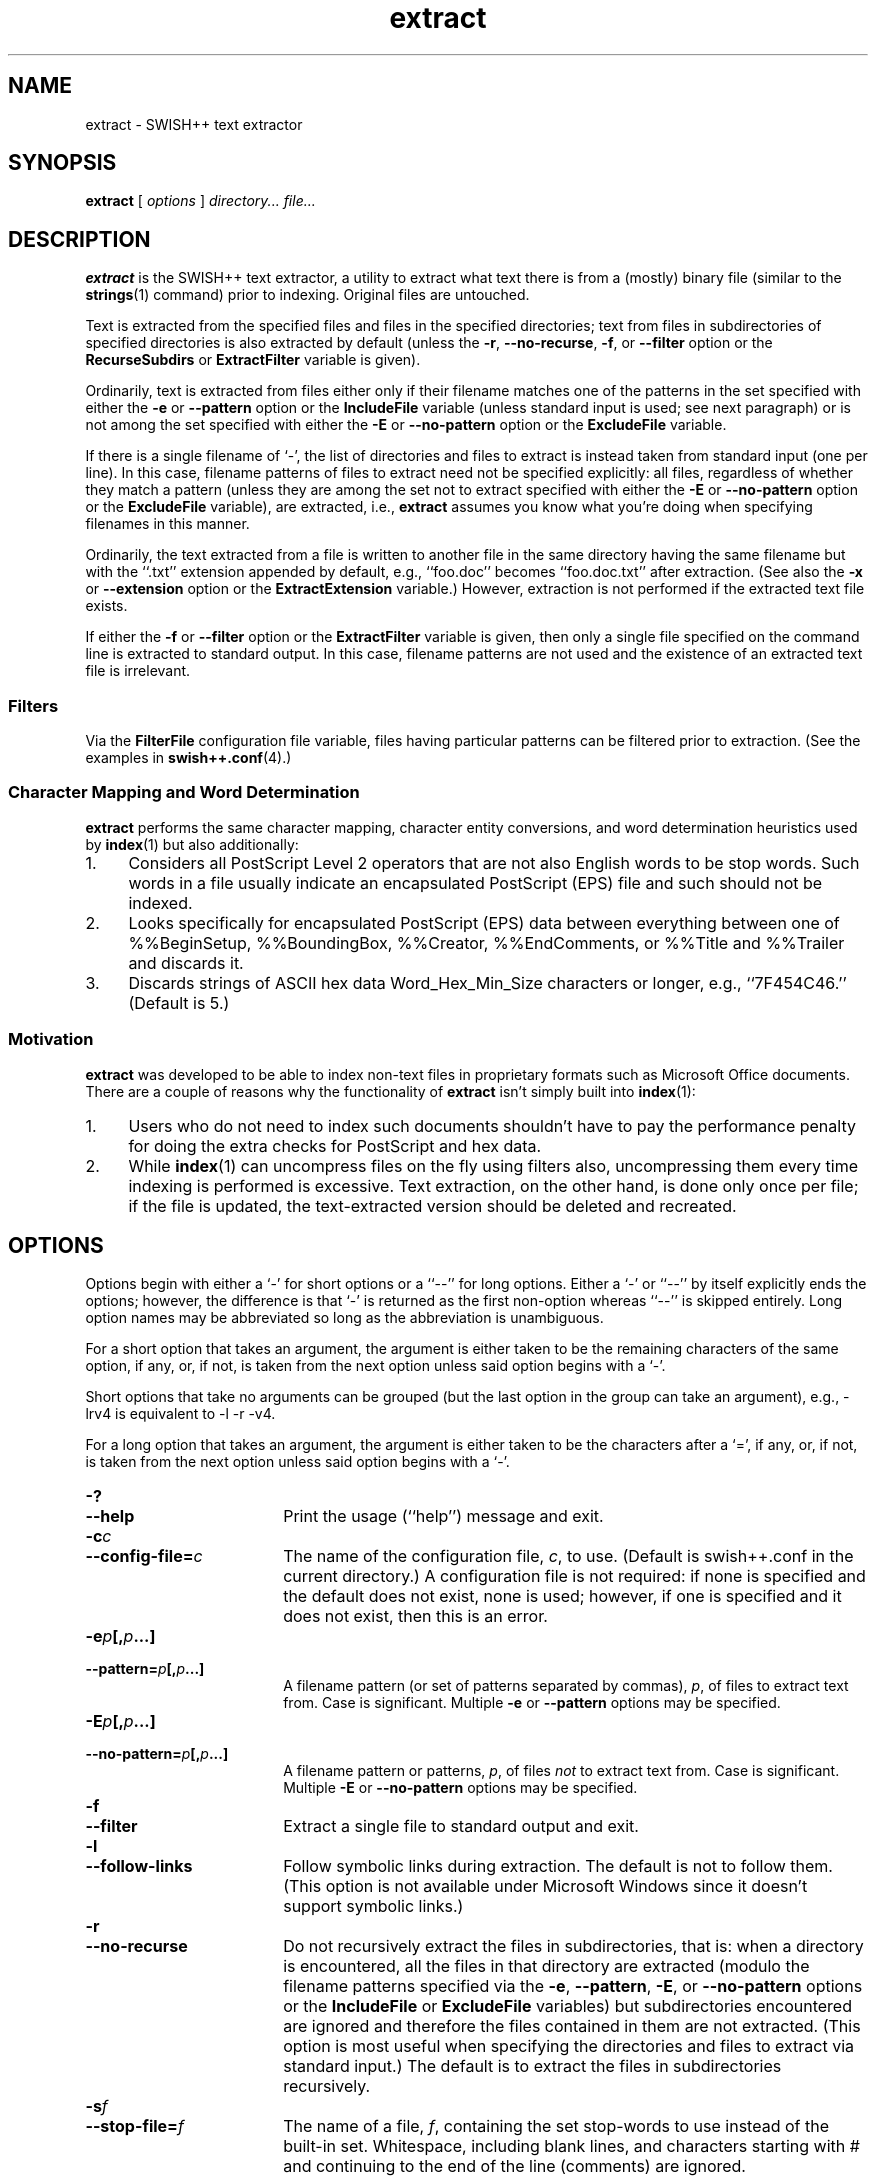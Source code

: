 .\"
.\"	SWISH++
.\"	extract.1
.\"
.\"	Copyright (C) 1998  Paul J. Lucas
.\"
.\"	This program is free software; you can redistribute it and/or modify
.\"	it under the terms of the GNU General Public License as published by
.\"	the Free Software Foundation; either version 2 of the License, or
.\"	(at your option) any later version.
.\"
.\"	This program is distributed in the hope that it will be useful,
.\"	but WITHOUT ANY WARRANTY; without even the implied warranty of
.\"	MERCHANTABILITY or FITNESS FOR A PARTICULAR PURPOSE.  See the
.\"	GNU General Public License for more details.
.\"
.\"	You should have received a copy of the GNU General Public License
.\"	along with this program; if not, write to the Free Software
.\"	Foundation, Inc., 675 Mass Ave, Cambridge, MA 02139, USA.
.\"
.\" ---------------------------------------------------------------------------
.\" define code-start macro
.de cS
.sp
.nf
.RS 5
.ft CW
.ta .5i 1i 1.5i 2i 2.5i 3i 3.5i 4i 4.5i 5i 5.5i
..
.\" define code-end macro
.de cE
.ft 1
.RE
.fi
.sp
..
.\" ---------------------------------------------------------------------------
.TH \f3extract\fP 1 "November 1, 2002" "SWISH++"
.SH NAME
extract \- SWISH++ text extractor
.SH SYNOPSIS
.B extract
[
.I options
]
.I directory...
.I file...
.SH DESCRIPTION
.B extract
is the SWISH++ text extractor,
a utility to extract what text there is from a (mostly) binary file
(similar to the
.BR strings (1)
command)
prior to indexing.
Original files are untouched.
.PP
Text is extracted from the specified files
and files in the specified directories;
text from files in subdirectories of specified directories is also extracted
by default (unless the
.BR \-r ,
.BR \-\-no-recurse ,
.BR \-f ,
or
.B \-\-filter
option or the
.B RecurseSubdirs
or
.B ExtractFilter
variable is given).
.PP
Ordinarily,
text is extracted from files either only if their filename matches
one of the patterns in the set specified with either the
.B \-e
or
.B \-\-pattern
option or the
.B IncludeFile
variable (unless standard input is used; see next paragraph)
or is not among the set specified with either the
.B \-E
or
.B \-\-no-pattern
option or the
.B ExcludeFile
variable.
.PP
If there is a single filename of `\f(CW-\f1', the list of directories and files
to extract is instead taken from standard input (one per line).
In this case,
filename patterns of files to extract need not be specified explicitly:
all files, regardless of whether they match a pattern
(unless they are among the set not to extract specified with either the
.B \-E
or
.B \-\-no-pattern
option or the
.B ExcludeFile
variable), are extracted, i.e.,
.B extract
assumes you know what you're doing when specifying filenames in this manner.
.PP
Ordinarily, the text extracted from a file is written to another file
in the same directory having the same filename
but with the ``\f(CW.txt\fP'' extension
appended by default, e.g., ``\f(CWfoo.doc\fP'' becomes ``\f(CWfoo.doc.txt\fP''
after extraction.
(See also the
.B \-x
or
.B \-\-extension
option or the
.B ExtractExtension
variable.)
However, extraction is not performed if the extracted text file exists.
.PP
If either the
.B \-f
or
.B \-\-filter
option or the
.B ExtractFilter
variable is given,
then only a single file specified on the command line
is extracted to standard output.
In this case, filename patterns are not used
and the existence of an extracted text file is irrelevant.
.SS Filters
Via the
.B FilterFile
configuration file variable,
files having particular patterns can be filtered prior to extraction.
(See the examples in
.BR swish++.conf (4).)
.SS Character Mapping and Word Determination
.B extract
performs the same character mapping, character entity conversions,
and word determination heuristics used by
.BR index (1)
but also additionally:
.TP 4
1.
Considers all PostScript Level 2 operators that are not also English words
to be stop words.
Such words in a file usually indicate an encapsulated PostScript (EPS) file
and such should not be indexed.
.TP
2.
Looks specifically for encapsulated PostScript (EPS) data between
everything between one of
\f(CW%%BeginSetup\fP,
\f(CW%%BoundingBox\fP,
\f(CW%%Creator\fP,
\f(CW%%EndComments\fP,
or
\f(CW%%Title\fP
and
\f(CW%%Trailer\fP
and discards it.
.TP
3.
Discards strings of ASCII hex data \f(CWWord_Hex_Min_Size\fP
characters or longer, e.g., ``\f(CW7F454C46\fP.''
(Default is 5.)
.SS Motivation
.B extract
was developed to be able to index non-text files in proprietary formats
such as Microsoft Office documents.
There are a couple of reasons why the functionality of
.B extract
isn't simply built into
.BR index (1):
.TP 4
1.
Users who do not need to index such documents
shouldn't have to pay the performance penalty for doing the extra checks for
PostScript and hex data.
.TP
2.
While
.BR index (1)
can uncompress files on the fly using filters also,
uncompressing them every time indexing is performed is excessive.
Text extraction, on the other hand, is done only once per file;
if the file is updated, the text-extracted version should be deleted and
recreated.
.SH OPTIONS
Options begin with either a `\f(CW-\f1' for short options
or a ``\f(CW--\f1'' for long options.
Either a `\f(CW-\f1' or ``\f(CW--\f1'' by itself explicitly ends the options;
however, the difference is that `\f(CW-\f1' is returned as the first non-option
whereas ``\f(CW--\f1'' is skipped entirely.
Long option names may be abbreviated
so long as the abbreviation is unambiguous.
.PP
For a short option that takes an argument,
the argument is either taken to be the remaining characters of the same option,
if any, or, if not, is taken from the next option unless said option begins
with a `\f(CW-\f1'.
.PP
Short options that take no arguments can be grouped
(but the last option in the group can take an argument), e.g.,
\f(CW-lrv4\fP
is equivalent to
\f(CW-l -r -v4\fP.
.PP
For a long option that takes an argument,
the argument is either taken to be the characters after a `\f(CW=\fP', if any,
or, if not, is taken from the next option unless said option begins with
a `\f(CW-\fP'.
.TP 18
.B \-?
.br
.ns
.TP
.B \-\-help
Print the usage (``help'') message and exit.
.TP
.BI \-c c
.br
.ns
.TP
.BI \-\-config-file= c
The name of the configuration file,
.IR c ,
to use.
(Default is \f(CWswish++.conf\f1 in the current directory.)
A configuration file is not required:
if none is specified and the default does not exist, none is used;
however, if one is specified and it does not exist, then this is an error.
.TP
.BI \-e p [, p ...]
.br
.ns
.TP
.BI \-\-pattern= p [, p ...]
A filename pattern (or set of patterns separated by commas),
.IR p ,
of files to extract text from.
Case is significant.
Multiple
.B \-e
or
.B \-\-pattern
options may be specified.
.TP
.BI \-E p [, p ...]
.br
.ns
.TP
.BI \-\-no-pattern= p [, p ...]
A filename pattern or patterns,
.IR p ,
of files
.I not
to extract text from.
Case is significant.
Multiple
.B \-E
or
.B \-\-no-pattern
options may be specified.
.TP
.B \-f
.br
.ns
.TP
.B \-\-filter
Extract a single file to standard output and exit.
.TP
.B \-l
.br
.ns
.TP
.B \-\-follow-links
Follow symbolic links during extraction.
The default is not to follow them.
(This option is not available under Microsoft Windows
since it doesn't support symbolic links.)
.TP
.B \-r
.br
.ns
.TP
.B \-\-no-recurse
Do not recursively extract the files in subdirectories,
that is: when a directory is encountered,
all the files in that directory are extracted
(modulo the filename patterns specified via the
.BR \-e ,
.BR \-\-pattern ,
.BR \-E ,
or
.B \-\-no-pattern
options or the
.B IncludeFile
or
.B ExcludeFile
variables) but subdirectories encountered are ignored
and therefore the files contained in them are not extracted.
(This option is most useful when specifying the directories and files to extract
via standard input.)
The default is to extract the files in subdirectories recursively.
.TP
.BI \-s f
.br
.ns
.TP
.BI \-\-stop-file= f
The name of a file,
.IR f ,
containing the set stop-words to use instead of the built-in set.
Whitespace, including blank lines, and characters starting with \f(CW#\f1
and continuing to the end of the line (comments) are ignored.
.TP
.B \-S
.br
.ns
.TP
.B \-\-dump-stop
Dump the built-in set of stop-words to standard output and exit.
.TP
.BI \-v c
.br
.ns
.TP
.BI \-\-verbosity= v
The verbosity level,
.IR v ,
for printing additional information to standard output during indexing.
The verbosity levels, 0-4, are:
.PP
.RS 18
.PD 0
.TP 4
0
No output is generated (except for errors).
.TP
1
Only run statistics (elapsed time, number of files, word count) are printed.
.TP
2
Directories are printed as extraction progresses.
.TP
3
Directories and files are printed with a word-count for each file.
.TP
4
Same as 3 but also prints all files that are not extracted and why.
.RE
.PD
.RE
.TP 18
.B \-V
.br
.ns
.TP
.B \-\-version
Print the version number of
.BR SWISH++
and exit.
.TP
.BI \-x e
.br
.ns
.TP
.BI \-\-extension= e
The extension to append to filenames during extraction.
(It can be specified with or without the dot;
default is \f(CWtxt\f1.)
.SH CONFIGURATION FILE
The following variables can be set in a configuration file.
Variables and command-line options can be mixed.
.PP
.RS 5
.PD 0
.TP 18
.B ExcludeFile
Same as
.B \-E
or
.B \-\-no-pattern
.TP
.B ExtractExtension
Same as
.B \-x
or
.B \-\-extension
.TP
.B ExtractFilter
Same as
.B \-f
or
.B \-\-filter
.TP
.B FilterAttachment
(See FILTERS in
.BR swish++.conf (4).)
.TP
.B FilterFile
(See FILTERS in
.BR swish++.conf (4).)
.TP
.B FollowLinks
Same as
.B \-l
or
.B \-\-follow-links
.TP
.B IncludeFile
Same as
.B \-e
or
.B \-\-pattern
.TP
.B RecurseSubdirs
Same as
.B \-r
or
.B \-\-no-recurse
.TP
.B StopWordFile
Same as
.B \-s
or
.B \-\-stop-file
.TP
.B Verbosity
Same as
.B \-v
or
.B \-\-verbosity
.PD
.RE
.SH EXAMPLES
.SS Extraction
To extract text from all Microsoft Office files on a web server:
.cS
cd /home/www/htdocs
extract -v3 -e '*.doc' -e '*.ppt' -e '*.xls' .
.cE
.SS Filters
(See the examples in
.BR swish++.conf (4).)
.SH EXIT STATUS
Exits with one of the values given below:
.PP
.RS 5
.PD 0
.TP 5
0
Success.
.TP
1
Error in configuration file.
.TP
2
Error in command-line options.
.TP
20
File to extract does not exist.
.TP
30
Unable to read stop-word file.
.PD
.RE
.SH CAVEATS
.TP 4
1.
Text extraction is not perfect, nor can be.
.TP
2.
As with
.BR index (1),
the word-determination heuristics employed are heavily geared for English.
Using SWISH++ as-is to extract files in non-English languages
is not recommended.
.SH FILES
.PD 0
.TP 18
\f(CWswish++.conf\f1
default configuration file name
.PD
.SH SEE ALSO
.BR index (1),
.BR search (1),
.BR strings (1),
.BR swish++.conf (4),
.BR glob (7)
.PP
Adobe Systems Incorporated.
.I PostScript Language Reference Manual, 2nd ed.
Addison-Wesley, Reading, MA.
pp. 346-359.
.PP
International Standards Organization.
``ISO/IEC 9945-2: Information Technology
-- Portable Operating System Interface (POSIX)
-- Part 2: Shell and Utilities,''
1993.
.SH AUTHOR
Paul J. Lucas
.RI < pauljlucas@mac.com >
